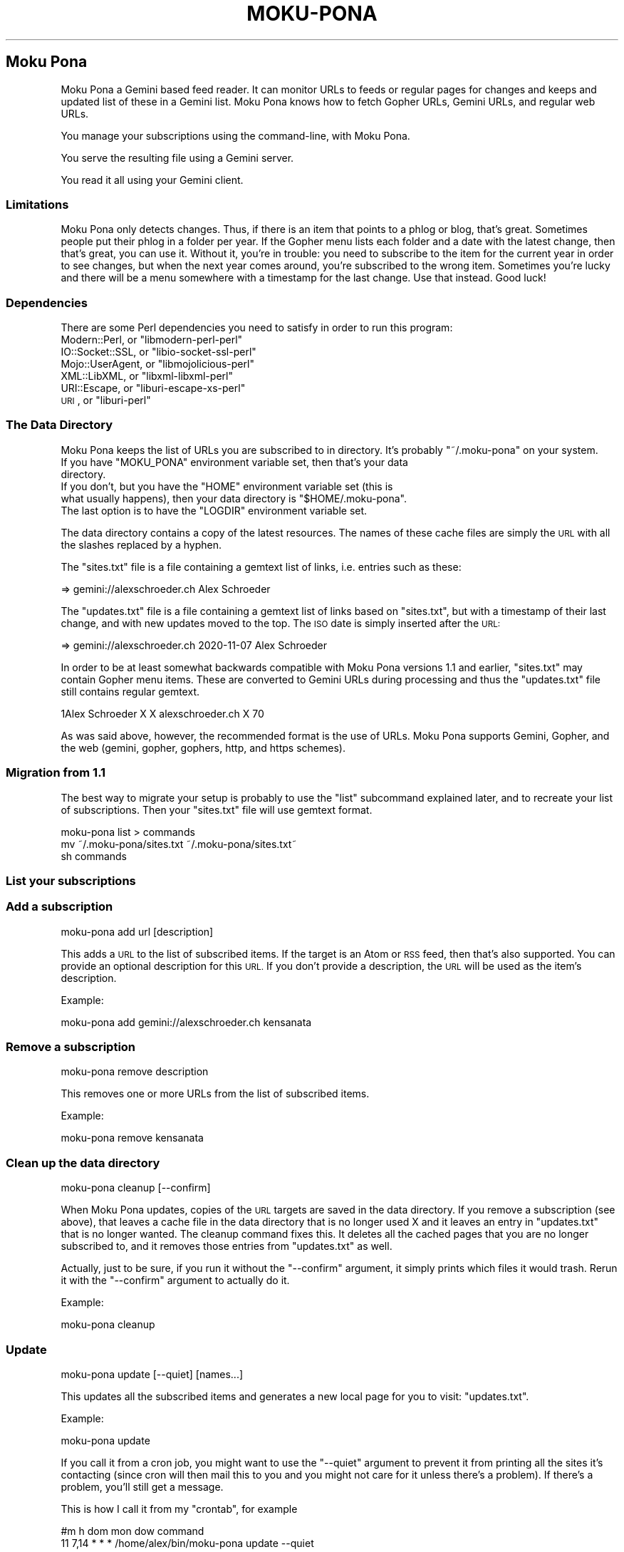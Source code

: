 .\" Automatically generated by Pod::Man 4.11 (Pod::Simple 3.35)
.\"
.\" Standard preamble:
.\" ========================================================================
.de Sp \" Vertical space (when we can't use .PP)
.if t .sp .5v
.if n .sp
..
.de Vb \" Begin verbatim text
.ft CW
.nf
.ne \\$1
..
.de Ve \" End verbatim text
.ft R
.fi
..
.\" Set up some character translations and predefined strings.  \*(-- will
.\" give an unbreakable dash, \*(PI will give pi, \*(L" will give a left
.\" double quote, and \*(R" will give a right double quote.  \*(C+ will
.\" give a nicer C++.  Capital omega is used to do unbreakable dashes and
.\" therefore won't be available.  \*(C` and \*(C' expand to `' in nroff,
.\" nothing in troff, for use with C<>.
.tr \(*W-
.ds C+ C\v'-.1v'\h'-1p'\s-2+\h'-1p'+\s0\v'.1v'\h'-1p'
.ie n \{\
.    ds -- \(*W-
.    ds PI pi
.    if (\n(.H=4u)&(1m=24u) .ds -- \(*W\h'-12u'\(*W\h'-12u'-\" diablo 10 pitch
.    if (\n(.H=4u)&(1m=20u) .ds -- \(*W\h'-12u'\(*W\h'-8u'-\"  diablo 12 pitch
.    ds L" ""
.    ds R" ""
.    ds C` ""
.    ds C' ""
'br\}
.el\{\
.    ds -- \|\(em\|
.    ds PI \(*p
.    ds L" ``
.    ds R" ''
.    ds C`
.    ds C'
'br\}
.\"
.\" Escape single quotes in literal strings from groff's Unicode transform.
.ie \n(.g .ds Aq \(aq
.el       .ds Aq '
.\"
.\" If the F register is >0, we'll generate index entries on stderr for
.\" titles (.TH), headers (.SH), subsections (.SS), items (.Ip), and index
.\" entries marked with X<> in POD.  Of course, you'll have to process the
.\" output yourself in some meaningful fashion.
.\"
.\" Avoid warning from groff about undefined register 'F'.
.de IX
..
.nr rF 0
.if \n(.g .if rF .nr rF 1
.if (\n(rF:(\n(.g==0)) \{\
.    if \nF \{\
.        de IX
.        tm Index:\\$1\t\\n%\t"\\$2"
..
.        if !\nF==2 \{\
.            nr % 0
.            nr F 2
.        \}
.    \}
.\}
.rr rF
.\"
.\" Accent mark definitions (@(#)ms.acc 1.5 88/02/08 SMI; from UCB 4.2).
.\" Fear.  Run.  Save yourself.  No user-serviceable parts.
.    \" fudge factors for nroff and troff
.if n \{\
.    ds #H 0
.    ds #V .8m
.    ds #F .3m
.    ds #[ \f1
.    ds #] \fP
.\}
.if t \{\
.    ds #H ((1u-(\\\\n(.fu%2u))*.13m)
.    ds #V .6m
.    ds #F 0
.    ds #[ \&
.    ds #] \&
.\}
.    \" simple accents for nroff and troff
.if n \{\
.    ds ' \&
.    ds ` \&
.    ds ^ \&
.    ds , \&
.    ds ~ ~
.    ds /
.\}
.if t \{\
.    ds ' \\k:\h'-(\\n(.wu*8/10-\*(#H)'\'\h"|\\n:u"
.    ds ` \\k:\h'-(\\n(.wu*8/10-\*(#H)'\`\h'|\\n:u'
.    ds ^ \\k:\h'-(\\n(.wu*10/11-\*(#H)'^\h'|\\n:u'
.    ds , \\k:\h'-(\\n(.wu*8/10)',\h'|\\n:u'
.    ds ~ \\k:\h'-(\\n(.wu-\*(#H-.1m)'~\h'|\\n:u'
.    ds / \\k:\h'-(\\n(.wu*8/10-\*(#H)'\z\(sl\h'|\\n:u'
.\}
.    \" troff and (daisy-wheel) nroff accents
.ds : \\k:\h'-(\\n(.wu*8/10-\*(#H+.1m+\*(#F)'\v'-\*(#V'\z.\h'.2m+\*(#F'.\h'|\\n:u'\v'\*(#V'
.ds 8 \h'\*(#H'\(*b\h'-\*(#H'
.ds o \\k:\h'-(\\n(.wu+\w'\(de'u-\*(#H)/2u'\v'-.3n'\*(#[\z\(de\v'.3n'\h'|\\n:u'\*(#]
.ds d- \h'\*(#H'\(pd\h'-\w'~'u'\v'-.25m'\f2\(hy\fP\v'.25m'\h'-\*(#H'
.ds D- D\\k:\h'-\w'D'u'\v'-.11m'\z\(hy\v'.11m'\h'|\\n:u'
.ds th \*(#[\v'.3m'\s+1I\s-1\v'-.3m'\h'-(\w'I'u*2/3)'\s-1o\s+1\*(#]
.ds Th \*(#[\s+2I\s-2\h'-\w'I'u*3/5'\v'-.3m'o\v'.3m'\*(#]
.ds ae a\h'-(\w'a'u*4/10)'e
.ds Ae A\h'-(\w'A'u*4/10)'E
.    \" corrections for vroff
.if v .ds ~ \\k:\h'-(\\n(.wu*9/10-\*(#H)'\s-2\u~\d\s+2\h'|\\n:u'
.if v .ds ^ \\k:\h'-(\\n(.wu*10/11-\*(#H)'\v'-.4m'^\v'.4m'\h'|\\n:u'
.    \" for low resolution devices (crt and lpr)
.if \n(.H>23 .if \n(.V>19 \
\{\
.    ds : e
.    ds 8 ss
.    ds o a
.    ds d- d\h'-1'\(ga
.    ds D- D\h'-1'\(hy
.    ds th \o'bp'
.    ds Th \o'LP'
.    ds ae ae
.    ds Ae AE
.\}
.rm #[ #] #H #V #F C
.\" ========================================================================
.\"
.IX Title "MOKU-PONA 1"
.TH MOKU-PONA 1 "2020-11-19" "perl v5.30.0" "User Contributed Perl Documentation"
.\" For nroff, turn off justification.  Always turn off hyphenation; it makes
.\" way too many mistakes in technical documents.
.if n .ad l
.nh
.SH "Moku Pona"
.IX Header "Moku Pona"
Moku Pona a Gemini based feed reader. It can monitor URLs to feeds or regular
pages for changes and keeps and updated list of these in a Gemini list. Moku
Pona knows how to fetch Gopher URLs, Gemini URLs, and regular web URLs.
.PP
You manage your subscriptions using the command-line, with Moku Pona.
.PP
You serve the resulting file using a Gemini server.
.PP
You read it all using your Gemini client.
.SS "Limitations"
.IX Subsection "Limitations"
Moku Pona only detects changes. Thus, if there is an item that points to a phlog
or blog, that's great. Sometimes people put their phlog in a folder per year. If
the Gopher menu lists each folder and a date with the latest change, then that's
great, you can use it. Without it, you're in trouble: you need to subscribe to
the item for the current year in order to see changes, but when the next year
comes around, you're subscribed to the wrong item. Sometimes you're lucky and
there will be a menu somewhere with a timestamp for the last change. Use that
instead. Good luck!
.SS "Dependencies"
.IX Subsection "Dependencies"
There are some Perl dependencies you need to satisfy in order to run this
program:
.ie n .IP "Modern::Perl, or ""libmodern\-perl\-perl""" 4
.el .IP "Modern::Perl, or \f(CWlibmodern\-perl\-perl\fR" 4
.IX Item "Modern::Perl, or libmodern-perl-perl"
.PD 0
.ie n .IP "IO::Socket::SSL, or ""libio\-socket\-ssl\-perl""" 4
.el .IP "IO::Socket::SSL, or \f(CWlibio\-socket\-ssl\-perl\fR" 4
.IX Item "IO::Socket::SSL, or libio-socket-ssl-perl"
.ie n .IP "Mojo::UserAgent, or ""libmojolicious\-perl""" 4
.el .IP "Mojo::UserAgent, or \f(CWlibmojolicious\-perl\fR" 4
.IX Item "Mojo::UserAgent, or libmojolicious-perl"
.ie n .IP "XML::LibXML, or ""libxml\-libxml\-perl""" 4
.el .IP "XML::LibXML, or \f(CWlibxml\-libxml\-perl\fR" 4
.IX Item "XML::LibXML, or libxml-libxml-perl"
.ie n .IP "URI::Escape, or ""liburi\-escape\-xs\-perl""" 4
.el .IP "URI::Escape, or \f(CWliburi\-escape\-xs\-perl\fR" 4
.IX Item "URI::Escape, or liburi-escape-xs-perl"
.ie n .IP "\s-1URI\s0, or ""liburi\-perl""" 4
.el .IP "\s-1URI\s0, or \f(CWliburi\-perl\fR" 4
.IX Item "URI, or liburi-perl"
.PD
.SS "The Data Directory"
.IX Subsection "The Data Directory"
Moku Pona keeps the list of URLs you are subscribed to in directory. It's
probably \f(CW\*(C`~/.moku\-pona\*(C'\fR on your system.
.ie n .IP "If you have ""MOKU_PONA"" environment variable set, then that's your data directory." 4
.el .IP "If you have \f(CWMOKU_PONA\fR environment variable set, then that's your data directory." 4
.IX Item "If you have MOKU_PONA environment variable set, then that's your data directory."
.PD 0
.ie n .IP "If you don't, but you have the ""HOME"" environment variable set (this is what usually happens), then your data directory is ""$HOME/.moku\-pona""." 4
.el .IP "If you don't, but you have the \f(CWHOME\fR environment variable set (this is what usually happens), then your data directory is \f(CW$HOME/.moku\-pona\fR." 4
.IX Item "If you don't, but you have the HOME environment variable set (this is what usually happens), then your data directory is $HOME/.moku-pona."
.ie n .IP "The last option is to have the ""LOGDIR"" environment variable set." 4
.el .IP "The last option is to have the \f(CWLOGDIR\fR environment variable set." 4
.IX Item "The last option is to have the LOGDIR environment variable set."
.PD
.PP
The data directory contains a copy of the latest resources. The names of these
cache files are simply the \s-1URL\s0 with all the slashes replaced by a hyphen.
.PP
The \f(CW\*(C`sites.txt\*(C'\fR file is a file containing a gemtext list of links, i.e. entries
such as these:
.PP
.Vb 1
\&    => gemini://alexschroeder.ch Alex Schroeder
.Ve
.PP
The \f(CW\*(C`updates.txt\*(C'\fR file is a file containing a gemtext list of links based on
\&\f(CW\*(C`sites.txt\*(C'\fR, but with a timestamp of their last change, and with new updates
moved to the top. The \s-1ISO\s0 date is simply inserted after the \s-1URL:\s0
.PP
.Vb 1
\&    => gemini://alexschroeder.ch 2020\-11\-07 Alex Schroeder
.Ve
.PP
In order to be at least somewhat backwards compatible with Moku Pona versions
1.1 and earlier, \f(CW\*(C`sites.txt\*(C'\fR may contain Gopher menu items. These are converted
to Gemini URLs during processing and thus the \f(CW\*(C`updates.txt\*(C'\fR file still contains
regular gemtext.
.PP
.Vb 1
\&    1Alex Schroeder X X alexschroeder.ch X 70
.Ve
.PP
As was said above, however, the recommended format is the use of URLs. Moku Pona
supports Gemini, Gopher, and the web (gemini, gopher, gophers, http, and https
schemes).
.SS "Migration from 1.1"
.IX Subsection "Migration from 1.1"
The best way to migrate your setup is probably to use the \f(CW\*(C`list\*(C'\fR subcommand
explained later, and to recreate your list of subscriptions. Then your
\&\f(CW\*(C`sites.txt\*(C'\fR file will use gemtext format.
.PP
.Vb 3
\&    moku\-pona list > commands
\&    mv ~/.moku\-pona/sites.txt ~/.moku\-pona/sites.txt~
\&    sh commands
.Ve
.SS "List your subscriptions"
.IX Subsection "List your subscriptions"
.SS "Add a subscription"
.IX Subsection "Add a subscription"
.Vb 1
\&    moku\-pona add url [description]
.Ve
.PP
This adds a \s-1URL\s0 to the list of subscribed items. If the target is an Atom or \s-1RSS\s0
feed, then that's also supported. You can provide an optional description for
this \s-1URL.\s0 If you don't provide a description, the \s-1URL\s0 will be used as the item's
description.
.PP
Example:
.PP
.Vb 1
\&    moku\-pona add gemini://alexschroeder.ch kensanata
.Ve
.SS "Remove a subscription"
.IX Subsection "Remove a subscription"
.Vb 1
\&    moku\-pona remove description
.Ve
.PP
This removes one or more URLs from the list of subscribed items.
.PP
Example:
.PP
.Vb 1
\&    moku\-pona remove kensanata
.Ve
.SS "Clean up the data directory"
.IX Subsection "Clean up the data directory"
.Vb 1
\&    moku\-pona cleanup [\-\-confirm]
.Ve
.PP
When Moku Pona updates, copies of the \s-1URL\s0 targets are saved in the data
directory. If you remove a subscription (see above), that leaves a cache file in
the data directory that is no longer used X and it leaves an entry in
\&\f(CW\*(C`updates.txt\*(C'\fR that is no longer wanted. The cleanup command fixes this. It
deletes all the cached pages that you are no longer subscribed to, and it
removes those entries from \f(CW\*(C`updates.txt\*(C'\fR as well.
.PP
Actually, just to be sure, if you run it without the \f(CW\*(C`\-\-confirm\*(C'\fR argument, it
simply prints which files it would trash. Rerun it with the \f(CW\*(C`\-\-confirm\*(C'\fR
argument to actually do it.
.PP
Example:
.PP
.Vb 1
\&    moku\-pona cleanup
.Ve
.SS "Update"
.IX Subsection "Update"
.Vb 1
\&    moku\-pona update [\-\-quiet] [names...]
.Ve
.PP
This updates all the subscribed items and generates a new local page for you to
visit: \f(CW\*(C`updates.txt\*(C'\fR.
.PP
Example:
.PP
.Vb 1
\&    moku\-pona update
.Ve
.PP
If you call it from a cron job, you might want to use the \f(CW\*(C`\-\-quiet\*(C'\fR argument to
prevent it from printing all the sites it's contacting (since cron will then
mail this to you and you might not care for it unless there's a problem). If
there's a problem, you'll still get a message.
.PP
This is how I call it from my \f(CW\*(C`crontab\*(C'\fR, for example
.PP
.Vb 2
\&    #m   h  dom mon dow   command
\&    11 7,14 *   *   *     /home/alex/bin/moku\-pona update \-\-quiet
.Ve
.PP
If you're testing things, you can also fetch just a limited number of items by
listing them.
.PP
Example:
.PP
.Vb 1
\&    moku\-pona update "RPG Planet"
.Ve
.PP
The \f(CW\*(C`updates.txt\*(C'\fR files may contain lines that are not links at the top. These
will remain untouched. The rest is links. New items are added at the beginning
of the links and older copies of such items are removed from the links.
.SS "Subscribing to feeds"
.IX Subsection "Subscribing to feeds"
When the result of an update is an \s-1XML\s0 document, then it is parsed and the links
of its items (if \s-1RSS\s0) or entries (if Atom) are extracted and saved in the cache
file in the data directory. The effect is this:
.ie n .IP "If you subscribe to a regular page, then the link to it in ""updates.txt"" moves to the top when it changes." 4
.el .IP "If you subscribe to a regular page, then the link to it in \f(CWupdates.txt\fR moves to the top when it changes." 4
.IX Item "If you subscribe to a regular page, then the link to it in updates.txt moves to the top when it changes."
.PD 0
.ie n .IP "If you subscribe to a feed, then the link in ""updates.txt"" moves to the top when it changes and it links to a file in the data directory that links to the individual items in the feed." 4
.el .IP "If you subscribe to a feed, then the link in \f(CWupdates.txt\fR moves to the top when it changes and it links to a file in the data directory that links to the individual items in the feed." 4
.IX Item "If you subscribe to a feed, then the link in updates.txt moves to the top when it changes and it links to a file in the data directory that links to the individual items in the feed."
.PD
.PP
Example:
.PP
.Vb 2
\&    moku\-pona add https://campaignwiki.org/rpg/feed.xml "RPG"
\&    moku\-pona update
.Ve
.PP
This adds the \s-1RPG\s0 entry to \f(CW\*(C`updates.txt\*(C'\fR as follows:
.PP
.Vb 1
\&    => https%3A\-\-campaignwiki.org\-rpg\-feed.xml 2020\-11\-07 RPG
.Ve
.PP
And if you check the file \f(CW\*(C`https:\-\-campaignwiki.org\-rpg\-feed.xml\*(C'\fR, you'll see
that it's a regular Gemini list. You'll find 100 links like the following:
.PP
.Vb 1
\&    => https://alexschroeder.ch/wiki/2020\-11\-05_Episode_34 Episode 34
.Ve
.PP
Now use \f(CW\*(C`moku\-pona publish\*(C'\fR (see below) to move the files to the correct
directory where your Gemini server expects them.
.SS "Publishing your subscription"
.IX Subsection "Publishing your subscription"
.Vb 1
\&    moku\-pona publish <directory>
.Ve
.PP
This takes the important files from your data directory and copies them to a
target directory. You could just use symbolic links for \f(CW\*(C`sites.txt\*(C'\fR and
\&\f(CW\*(C`updates.txt\*(C'\fR, of course. But if you've subscribed to actual feeds as described
above, then the cache files need to get copied as well!
.PP
Example:
.PP
.Vb 2
\&    mkdir ~/subs
\&    moku\-pona publish ~/subs
.Ve
.SS "Serving your subscriptions via Gemini"
.IX Subsection "Serving your subscriptions via Gemini"
This depends entirely on your Gemini server. If you like it really simple, you
can use Lupa Pona <https://alexschroeder.ch/cgit/lupa-pona/about/>. It comes
with it's own documentation. Here's how to create the certificate and key files,
copy them to the \f(CW\*(C`~/subs\*(C'\fR directory created above, and run \f(CW\*(C`lupa\-pona\*(C'\fR for a
quick test.
.PP
.Vb 4
\&    make cert
\&    cp *.pem ~/subs
\&    cd ~/subs
\&    lupa\-pona
.Ve
